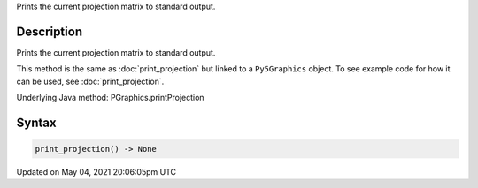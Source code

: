 .. title: Py5Graphics.print_projection()
.. slug: py5graphics_print_projection
.. date: 2021-05-04 20:06:05 UTC+00:00
.. tags:
.. category:
.. link:
.. description: py5 Py5Graphics.print_projection() documentation
.. type: text

Prints the current projection matrix to standard output.

Description
===========

Prints the current projection matrix to standard output.

This method is the same as :doc:`print_projection` but linked to a ``Py5Graphics`` object. To see example code for how it can be used, see :doc:`print_projection`.

Underlying Java method: PGraphics.printProjection

Syntax
======

.. code:: python

    print_projection() -> None

Updated on May 04, 2021 20:06:05pm UTC

